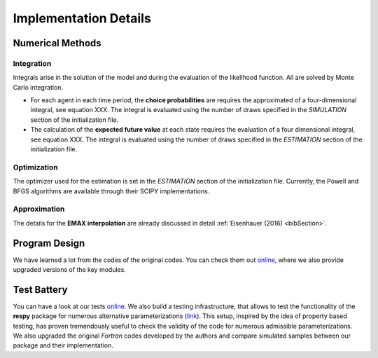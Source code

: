 .. _implementation:

Implementation Details
======================

Numerical Methods
-----------------


Integration
"""""""""""

Integrals arise in the solution of the model and during the evaluation of the likelihood function. All are solved by Monte Carlo integration.

* For each agent in each time period, the **choice probabilities** are requires the approximated of a four-dimensional integral, see equation XXX. The integral is evaluated using the number of draws specified in the *SIMULATION* section of the initialization file.

* The calculation of the **expected future value** at each state requires the evaluation of a four dimensional integral, see equation XXX. The integral is evaluated using the number of draws specified in the *ESTIMATION* section of the initialization file.

Optimization
""""""""""""

The optimizer used for the estimation is set in the *ESTIMATION* section of the initialization file. Currently, the Powell and BFGS algorithms are available through their SCIPY implementations.

Approximation
"""""""""""""

The details for the **EMAX interpolation** are already discussed in detail :ref:`Eisenhauer (2016) <bibSection>`.

Program Design
--------------

We have learned a lot from the codes of the original codes. You can check them out `online <https://github.com/restudToolbox/package/tree/master/forensics>`_, where we also provide upgraded versions of the key modules.

.. todo::

   Provide an overview about the basic design of the program.

Test Battery
------------

You can have a look at our tests `online <https://github.com/restudToolbox/package/tree/master/respy/tests>`_. We also build a testing infrastructure, that allows to test the functionality of the **respy** package for numerous alternative parameterizations (`link <https://github.com/restudToolbox/package/tree/master/development/testing>`_). This setup, inspired by the idea of property based testing, has proven tremendously useful to check the validity of the code for numerous admissible parameterizations. We also upgraded the original *Fortran* codes developed by the authors and compare simulated samples between our package and their implementation.